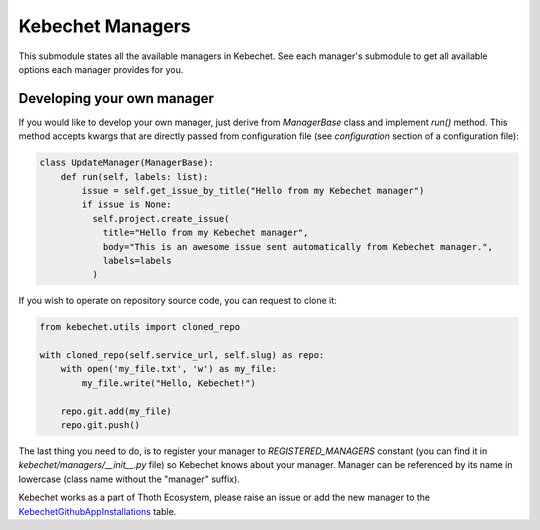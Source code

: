 Kebechet Managers
-----------------

This submodule states all the available managers in Kebechet. See each manager's submodule to get all available options each manager provides for you.

Developing your own manager
===========================

If you would like to develop your own manager, just derive from `ManagerBase` class and implement `run()` method.
This method accepts kwargs that are directly passed from configuration file (see `configuration` section of a configuration file):

.. code-block:: python

  class UpdateManager(ManagerBase):
      def run(self, labels: list):
          issue = self.get_issue_by_title("Hello from my Kebechet manager")
          if issue is None:
            self.project.create_issue(
              title="Hello from my Kebechet manager",
              body="This is an awesome issue sent automatically from Kebechet manager.",
              labels=labels
            )

If you wish to operate on repository source code, you can request to clone it:

.. code-block:: python

        from kebechet.utils import cloned_repo

        with cloned_repo(self.service_url, self.slug) as repo:
            with open('my_file.txt', 'w') as my_file:
                my_file.write("Hello, Kebechet!")

            repo.git.add(my_file)
            repo.git.push()

The last thing you need to do, is to register your manager to `REGISTERED_MANAGERS` constant (you can find it in `kebechet/managers/__init__.py` file) so Kebechet knows about your manager. Manager can be referenced by its name in lowercase (class name without the "manager" suffix).

Kebechet works as a part of Thoth Ecosystem, please raise an issue or add the new manager to the `KebechetGithubAppInstallations
<https://github.com/thoth-station/storages/blob/15ed39ef6c8d7bf58037046f3bab2465c5c4bb22/thoth/storages/graph/models.py#L1434>`_ table.
